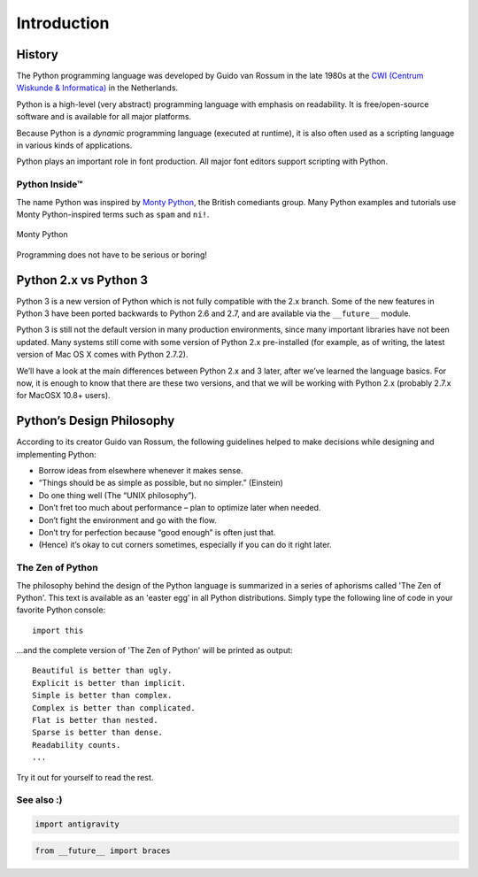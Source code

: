 ============
Introduction
============

History
-------

The Python programming language was developed by Guido van Rossum in the late 1980s at the `CWI (Centrum Wiskunde & Informatica)`_ in the Netherlands.

Python is a high-level (very abstract) programming language with emphasis on readability. It is free/open-source software and is available for all major platforms.

Because Python is a *dynamic* programming language (executed at runtime), it is also often used as a scripting language in various kinds of applications.

Python plays an important role in font production. All major font editors support scripting with Python.

Python Inside™
^^^^^^^^^^^^^^

The name Python was inspired by `Monty Python`_, the British comediants group. Many Python examples and tutorials use Monty Python-inspired terms such as ``spam`` and ``ni!``.

.. figure:: ../images/003-monty-python-flying-circus-theredlist.jpg
   :width: 420 px
   :align: center

   Monty Python

Programming does not have to be serious or boring!

.. _CWI (Centrum Wiskunde & Informatica) : http://www.cwi.nl/
.. _Monty Python : https://en.wikipedia.org/wiki/Monty_python

Python 2.x vs Python 3
----------------------

Python 3 is a new version of Python which is not fully compatible with the 2.x branch. Some of the new features in Python 3 have been ported backwards to Python 2.6 and 2.7, and are available via the ``__future__`` module.

Python 3 is still not the default version in many production environments, since many important libraries have not been updated. Many systems still come with some version of Python 2.x pre-installed (for example, as of writing, the latest version of Mac OS X comes with Python 2.7.2).

We’ll have a look at the main differences between Python 2.x and 3 later, after we’ve learned the language basics. For now, it is enough to know that there are these two versions, and that we will be working with Python 2.x (probably 2.7.x for MacOSX 10.8+ users).

Python’s Design Philosophy
--------------------------

According to its creator Guido van Rossum, the following guidelines helped to make decisions while designing and implementing Python:

- Borrow ideas from elsewhere whenever it makes sense.
- “Things should be as simple as possible, but no simpler.” (Einstein)
- Do one thing well (The “UNIX philosophy”).
- Don’t fret too much about performance – plan to optimize later when needed.
- Don’t fight the environment and go with the flow.
- Don’t try for perfection because “good enough” is often just that.
- (Hence) it’s okay to cut corners sometimes, especially if you can do it right later.

The Zen of Python
^^^^^^^^^^^^^^^^^

The philosophy behind the design of the Python language is summarized in a series of aphorisms called 'The Zen of Python'. This text is available as an 'easter egg’ in all Python distributions. Simply type the following line of code in your favorite Python console::

    import this

...and the complete version of 'The Zen of Python' will be printed as output::

    Beautiful is better than ugly.  
    Explicit is better than implicit.  
    Simple is better than complex.  
    Complex is better than complicated.  
    Flat is better than nested.  
    Sparse is better than dense.  
    Readability counts.  
    ...  

Try it out for yourself to read the rest.

See also :)
^^^^^^^^^^^

.. code::

    import antigravity

.. code::

    from __future__ import braces
